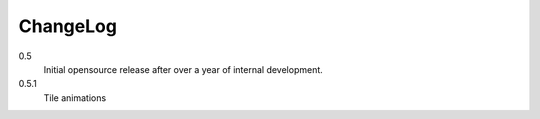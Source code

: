 .. _changelog:

ChangeLog
=========

0.5
    Initial opensource release after over a year of internal development.

0.5.1
    Tile animations
